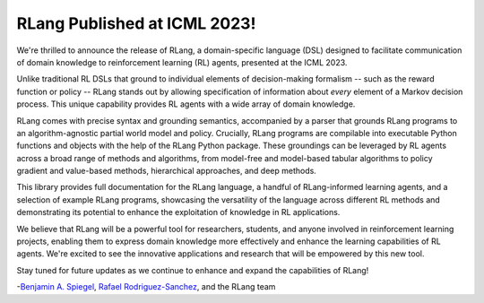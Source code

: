RLang Published at ICML 2023!
=============================

We're thrilled to announce the release of RLang, a domain-specific language (DSL) designed to facilitate communication of domain knowledge to reinforcement learning (RL) agents, presented at the ICML 2023.

Unlike traditional RL DSLs that ground to individual elements of decision-making formalism -- such as the reward function or policy -- RLang stands out by allowing specification of information about *every* element of a Markov decision process. This unique capability provides RL agents with a wide array of domain knowledge.

RLang comes with precise syntax and grounding semantics, accompanied by a parser that grounds RLang programs to an algorithm-agnostic partial world model and policy. Crucially, RLang programs are compilable into executable Python functions and objects with the help of the RLang Python package. These groundings can be leveraged by RL agents across a broad range of methods and algorithms, from model-free and model-based tabular algorithms to policy gradient and value-based methods, hierarchical approaches, and deep methods.

This library provides full documentation for the RLang language, a handful of RLang-informed learning agents, and a selection of example RLang programs, showcasing the versatility of the language across different RL methods and demonstrating its potential to enhance the exploitation of knowledge in RL applications.

We believe that RLang will be a powerful tool for researchers, students, and anyone involved in reinforcement learning projects, enabling them to express domain knowledge more effectively and enhance the learning capabilities of RL agents. We're excited to see the innovative applications and research that will be empowered by this new tool.

Stay tuned for future updates as we continue to enhance and expand the capabilities of RLang!

-`Benjamin A. Spiegel <https://benjaminaspiegel.com/>`_, `Rafael Rodriguez-Sanchez <https://rafarodsa.github.io/>`_, and the RLang team